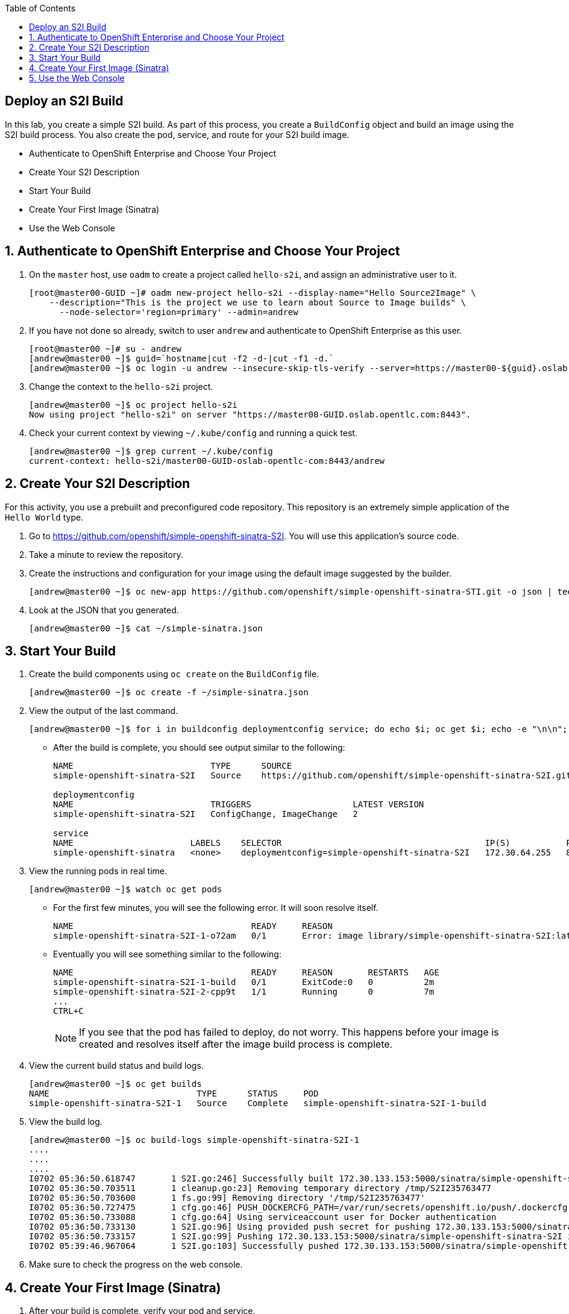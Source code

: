 :scrollbar:
:data-uri:
:toc2:
:icons: images/icons

== Deploy an S2I Build

:numbered:

In this lab, you create a simple S2I build. As part of this process, you create a `BuildConfig` object and build an image using the S2I build process. You also create the pod, service, and route for your S2I build image.

* Authenticate to OpenShift Enterprise and Choose Your Project
* Create Your S2I Description
* Start Your Build
* Create Your First Image (Sinatra)
* Use the Web Console

== Authenticate to OpenShift Enterprise and Choose Your Project

. On the `master` host, use `oadm` to create a project called `hello-s2i`, and assign an administrative user to it.
+
----

[root@master00-GUID ~]# oadm new-project hello-s2i --display-name="Hello Source2Image" \
    --description="This is the project we use to learn about Source to Image builds" \
      --node-selector='region=primary' --admin=andrew
----

. If you have not done so already, switch to user `andrew` and authenticate to OpenShift Enterprise as this user.
+
----

[root@master00 ~]# su - andrew
[andrew@master00 ~]$ guid=`hostname|cut -f2 -d-|cut -f1 -d.`
[andrew@master00 ~]$ oc login -u andrew --insecure-skip-tls-verify --server=https://master00-${guid}.oslab.opentlc.com:8443

----

. Change the context to the `hello-s2i` project.
+
----

[andrew@master00 ~]$ oc project hello-s2i
Now using project "hello-s2i" on server "https://master00-GUID.oslab.opentlc.com:8443".

----

. Check your current context by viewing `~/.kube/config` and running a quick test.
+
----

[andrew@master00 ~]$ grep current ~/.kube/config
current-context: hello-s2i/master00-GUID-oslab-opentlc-com:8443/andrew

----

== Create Your S2I Description

For this activity, you use a prebuilt and preconfigured code repository. This repository is an extremely simple application of the `Hello World` type.

. Go to https://github.com/openshift/simple-openshift-sinatra-S2I. You will use this application's source code.

. Take a minute to review the repository.
. Create the instructions and configuration for your image using the default image suggested by the builder.
+
----

[andrew@master00 ~]$ oc new-app https://github.com/openshift/simple-openshift-sinatra-STI.git -o json | tee ~/simple-sinatra.json
----

. Look at the JSON that you generated.
+
----
[andrew@master00 ~]$ cat ~/simple-sinatra.json

----

== Start Your Build


. Create the build components using `oc create` on the `BuildConfig` file.
+
----

[andrew@master00 ~]$ oc create -f ~/simple-sinatra.json

----

. View the output of the last command.
+
----

[andrew@master00 ~]$ for i in buildconfig deploymentconfig service; do echo $i; oc get $i; echo -e "\n\n"; done


----

* After the build is complete, you should see output similar to the following:
+
----
NAME                           TYPE      SOURCE
simple-openshift-sinatra-S2I   Source    https://github.com/openshift/simple-openshift-sinatra-S2I.git

deploymentconfig
NAME                           TRIGGERS                    LATEST VERSION
simple-openshift-sinatra-S2I   ConfigChange, ImageChange   2

service
NAME                       LABELS    SELECTOR                                        IP(S)           PORT(S)
simple-openshift-sinatra   <none>    deploymentconfig=simple-openshift-sinatra-S2I   172.30.64.255   8080/TCP

----

. View the running pods in real time.
+
----

[andrew@master00 ~]$ watch oc get pods

----

* For the first few minutes, you will see the following error. It will soon resolve itself.
+
----

NAME                                   READY     REASON                                                               RESTARTS   AGE
simple-openshift-sinatra-S2I-1-o72am   0/1       Error: image library/simple-openshift-sinatra-S2I:latest not found   0          1m

----

* Eventually you will see something similar to the following:
+
----

NAME                                   READY     REASON       RESTARTS   AGE
simple-openshift-sinatra-S2I-1-build   0/1       ExitCode:0   0          2m
simple-openshift-sinatra-S2I-2-cpp9t   1/1       Running      0          7m
...
CTRL+C

----
+
[NOTE]
If you see that the pod has failed to deploy, do not worry. This happens before your image is created and resolves itself after the image build process is complete.


. View the current build status and build logs.
+
----

[andrew@master00 ~]$ oc get builds
NAME                             TYPE      STATUS     POD
simple-openshift-sinatra-S2I-1   Source    Complete   simple-openshift-sinatra-S2I-1-build

----

. View the build log.
+
----
[andrew@master00 ~]$ oc build-logs simple-openshift-sinatra-S2I-1
....
....
....
I0702 05:36:50.618747       1 S2I.go:246] Successfully built 172.30.133.153:5000/sinatra/simple-openshift-sinatra-S2I
I0702 05:36:50.703511       1 cleanup.go:23] Removing temporary directory /tmp/S2I235763477
I0702 05:36:50.703600       1 fs.go:99] Removing directory '/tmp/S2I235763477'
I0702 05:36:50.727475       1 cfg.go:46] PUSH_DOCKERCFG_PATH=/var/run/secrets/openshift.io/push/.dockercfg
I0702 05:36:50.733088       1 cfg.go:64] Using serviceaccount user for Docker authentication
I0702 05:36:50.733130       1 S2I.go:96] Using provided push secret for pushing 172.30.133.153:5000/sinatra/simple-openshift-sinatra-S2I image
I0702 05:36:50.733157       1 S2I.go:99] Pushing 172.30.133.153:5000/sinatra/simple-openshift-sinatra-S2I image ...
I0702 05:39:46.967064       1 S2I.go:103] Successfully pushed 172.30.133.153:5000/sinatra/simple-openshift-sinatra-S2I



----

. Make sure to check the progress on the web console.

== Create Your First Image (Sinatra)

. After your build is complete, verify your pod and service.
+
----

[andrew@master00 ~]$ curl `oc get services | grep sin | awk '{print $4":"$5}' | awk -F'/' '{print $1}'`
Hello, Sinatra!

----

. Add a route to make the application publicly accessible.
+
----

[andrew@master00 ~]$ oc expose service simple-openshift-sinatra \
  --hostname=mysinatra.cloudapps-${guid}.oslab.opentlc.com



[andrew@master00 ~]$ oc get routes
NAME                       HOST/PORT                                        PATH      SERVICE                    LABELS
simple-openshift-sinatra   mysinatra.cloudapps-f4fc.oslab.opentlc.com             simple-openshift-sinatra

[andrew@master00 ~]$ curl http://mysinatra.cloudapps-${guid}.oslab.opentlc.com
Hello, Sinatra!
----

== Use the Web Console

Using what you learned, create an application using the web console and the command line.

. Create a project called `nodejs`.
. Go to the application repository at https://github.com/openshift/nodejs-ex.
. Use the `nodejs:0.10` image.
. Create a route and expose the service to the world under the name http://nodejs.cloudapps-GUID.oslab.opentlc.com/.
. Try to explore the `oc edit route` command.
. Make sure the application has for replicas.

[NOTE]
At this point, the web console can create a local route. To create an external route, use `oc expose` or edit the existing route with `oc edit route`.
